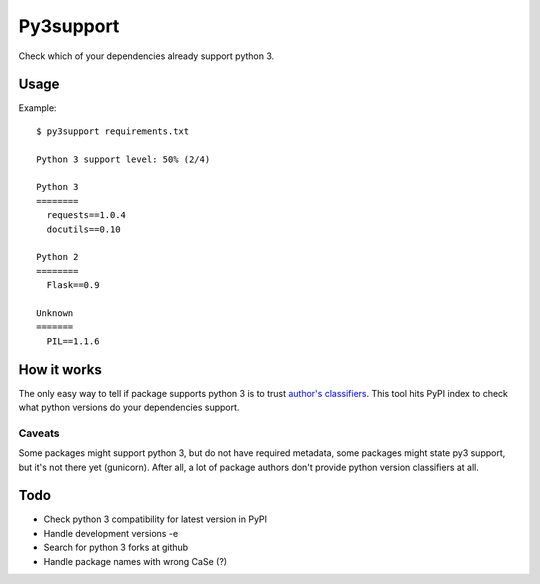 Py3support
==========

Check which of your dependencies already support python 3.

Usage
-----

Example::

   $ py3support requirements.txt

   Python 3 support level: 50% (2/4)

   Python 3
   ========
     requests==1.0.4  
     docutils==0.10  

   Python 2
   ========
     Flask==0.9

   Unknown
   =======
     PIL==1.1.6


How it works
------------
The only easy way to tell if package supports python 3 is to trust `author's classifiers`_.
This tool hits PyPI index to check what python versions do your dependencies support.

Caveats
~~~~~~~
Some packages might support python 3, but do not have required metadata,
some packages might state py3 support, but it's not there yet (gunicorn). After all, a lot
of package authors don't provide python version classifiers at all.

.. _author's classifiers: http://docs.python.org/3/howto/pyporting.html#universal-bits-of-advice

Todo
----

* Check python 3 compatibility for latest version in PyPI
* Handle development versions -e
* Search for python 3 forks at github
* Handle package names with wrong CaSe (?)